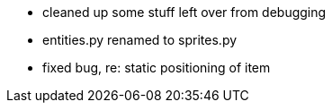   * cleaned up some stuff left over from debugging
  * entities.py renamed to sprites.py
  * fixed bug, re: static positioning of item
